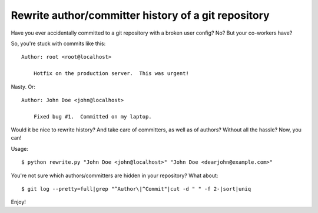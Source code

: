 Rewrite author/committer history of a git repository
====================================================

Have you ever accidentally committed to a git repository with a broken
user config?  No?  But your co-workers have?

So, you're stuck with commits like this::

    Author: root <root@localhost>

        Hotfix on the production server.  This was urgent!

Nasty.  Or::

    Author: John Doe <john@localhost>

        Fixed bug #1.  Committed on my laptop.

Would it be nice to rewrite history?  And take care of committers, as
well as of authors?  Without all the hassle?  Now, you can!

Usage::

    $ python rewrite.py "John Doe <john@localhost>" "John Doe <dearjohn@example.com>"

You're not sure which authors/committers are hidden in your repository?
What about::

    $ git log --pretty=full|grep "^Author\|^Commit"|cut -d " " -f 2-|sort|uniq

Enjoy!
